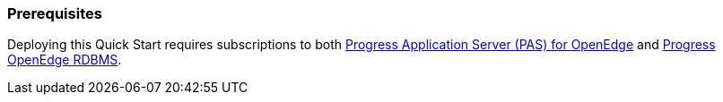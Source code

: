 === Prerequisites
Deploying this Quick Start requires subscriptions to both https://aws.amazon.com/marketplace/pp/B08CRKD9MY?qid=1596138361111&sr=0-1&ref_=srh_res_product_title[Progress Application Server (PAS) for OpenEdge] and https://aws.amazon.com/marketplace/pp/B08CS3KFH5?qid=1596138361111&sr=0-2&ref_=srh_res_product_title[Progress OpenEdge RDBMS].
